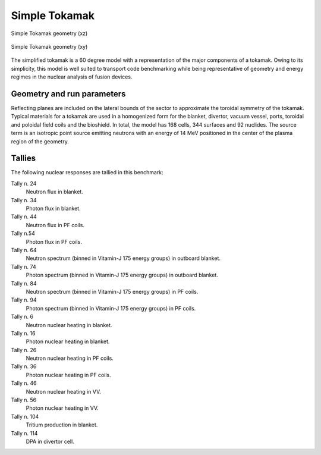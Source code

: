 .. _simptokamak:

Simple Tokamak
--------------

.. figure:: /img/benchmarks/simp_tokamak_xz_2.jpg
    :width: 600
    :align: center

    Simple Tokamak geometry (xz)


.. figure:: /img/benchmarks/simp_tokamak_xy_2.jpg
    :width: 600
    :align: center

    Simple Tokamak geometry (xy)

The simplified tokamak is a 60 degree model with a representation of 
the major components of a tokamak. Owing to its simplicity, this model is well suited to transport code 
benchmarking while being representative of geometry and energy regimes in the nuclear 
analysis of fusion devices.

Geometry and run parameters
^^^^^^^^^^^^^^^^^^^^^^^^^^^

Reflecting planes are included on the lateral bounds of the 
sector to approximate the toroidal symmetry of the tokamak.  Typical materials for a 
tokamak are used in a homogenized form for the blanket, divertor, vacuum vessel,
ports, toroidal and poloidal field coils and the bioshield. In total, the model has
168 cells, 344 surfaces and 92 nuclides. The source term is an isotropic point source 
emitting neutrons with an energy of 14 MeV positioned in the center of the plasma
region of the geometry.

Tallies
^^^^^^^

The following nuclear responses are tallied in this benchmark:

Tally n. 24
    Neutron flux in blanket.
Tally n. 34
    Photon flux in blanket.
Tally n. 44
    Neutron flux in PF coils.
Tally n.54
    Photon flux in PF coils.
Tally n. 64
    Neutron spectrum (binned in Vitamin-J 175 energy groups) in outboard blanket.
Tally n. 74
    Photon spectrum (binned in Vitamin-J 175 energy groups) in outboard blanket.
Tally n. 84
    Neutron spectrum (binned in Vitamin-J 175 energy groups) in PF coils.
Tally n. 94
    Photon spectrum (binned in Vitamin-J 175 energy groups) in PF coils.
Tally n. 6
    Neutron nuclear heating in blanket.
Tally n. 16
    Photon nuclear heating in blanket.
Tally n. 26
    Neutron nuclear heating in PF coils.
Tally n. 36
    Photon nuclear heating in PF coils.
Tally n. 46
   Neutron nuclear heating in VV.
Tally n. 56
    Photon nuclear heating in VV.
Tally n. 104
    Tritium production in blanket.
Tally n. 114
    DPA in divertor cell.